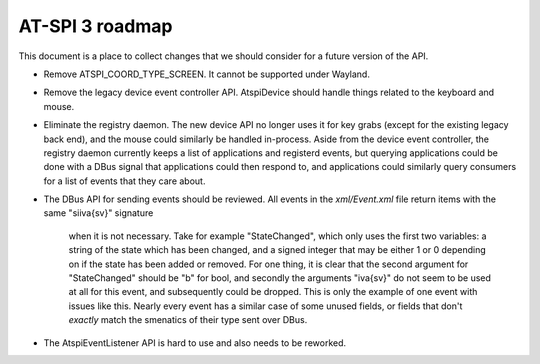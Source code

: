 AT-SPI 3 roadmap
================

This document is a place to collect changes that we should consider for a
future version of the API.

-  Remove ATSPI_COORD_TYPE_SCREEN. It cannot be supported under Wayland.

-  Remove the legacy device event controller API. AtspiDevice should handle
   things related to the keyboard and mouse.

-  Eliminate the registry daemon. The new device API no longer uses it for
   key grabs (except for the existing legacy back end), and the mouse could
   similarly be handled in-process. Aside from the device event controller,
   the registry daemon currently keeps a list of applications and registerd
   events, but querying applications could be done with a DBus signal that
   applications could then respond to, and applications could similarly
   query consumers for a list of events that they care about.

-  The DBus API for sending events should be reviewed. All events in the
   `xml/Event.xml` file return items with the same "siiva{sv}" signature
	 when it is not necessary. Take for example "StateChanged", which only
	 uses the first two variables: a string of the state which has been
	 changed, and a signed integer that may be either 1 or 0 depending on
	 if the state has been added or removed. For one thing, it is clear that
	 the second argument for "StateChanged" should be "b" for bool, and
	 secondly the arguments "iva{sv}" do not seem to be used at all for this
	 event, and subsequently could be dropped. This is only the example of
	 one event with issues like this. Nearly every event has a similar case
	 of some unused fields, or fields that don't *exactly* match the
	 smenatics of their type sent over DBus.

-  The AtspiEventListener API is hard to use and also needs to be reworked.
